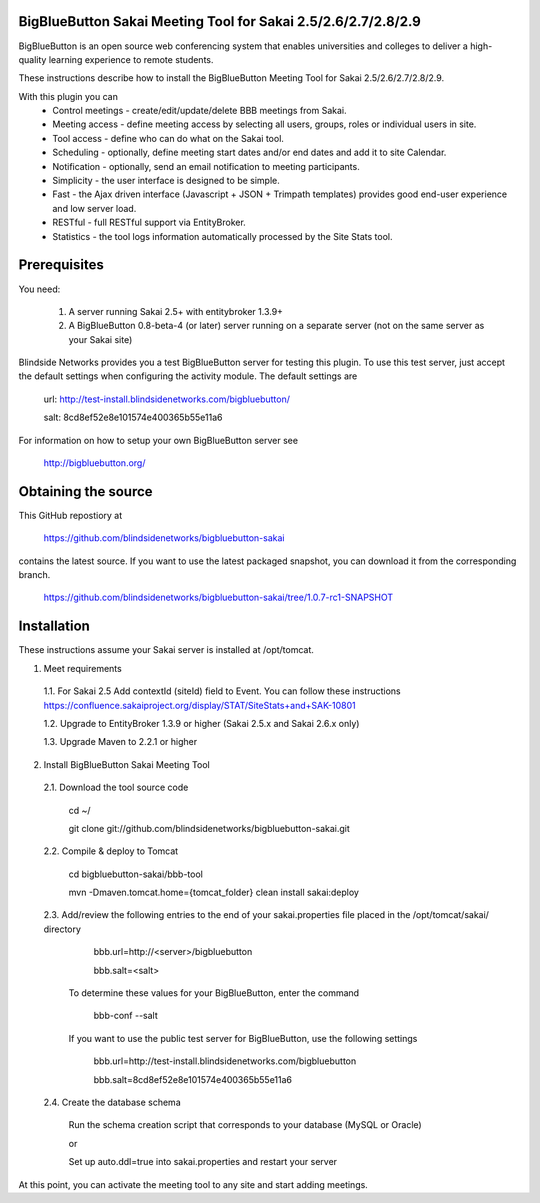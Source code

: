 BigBlueButton Sakai Meeting Tool for Sakai 2.5/2.6/2.7/2.8/2.9
==============================================================
BigBlueButton is an open source web conferencing system that enables universities and colleges to deliver a high-quality learning experience to remote students.  

These instructions describe how to install the BigBlueButton Meeting Tool for Sakai 2.5/2.6/2.7/2.8/2.9.

With this plugin you can
    - Control meetings - create/edit/update/delete BBB meetings from Sakai.
    - Meeting access - define meeting access by selecting all users, groups, roles or individual users in site.
    - Tool access - define who can do what on the Sakai tool.
    - Scheduling - optionally, define meeting start dates and/or end dates and add it to site Calendar.
    - Notification - optionally, send an email notification to meeting participants.
    - Simplicity - the user interface is designed to be simple.
    - Fast - the Ajax driven interface (Javascript + JSON + Trimpath templates) provides good end-user experience and low server load.
    - RESTful - full RESTful support via EntityBroker.
    - Statistics - the tool logs information automatically processed by the Site Stats tool.

Prerequisites
=============
You need:

	1.  A server running Sakai 2.5+ with entitybroker 1.3.9+
	2.  A BigBlueButton 0.8-beta-4 (or later) server running on a separate server (not on the same server as your Sakai site)
	
Blindside Networks provides you a test BigBlueButton server for testing this plugin.  To use this test server, just accept the default settings when configuring the activity module.  The default settings are

	url: http://test-install.blindsidenetworks.com/bigbluebutton/

	salt: 8cd8ef52e8e101574e400365b55e11a6

For information on how to setup your own BigBlueButton server see

   http://bigbluebutton.org/
   
Obtaining the source
====================
This GitHub repostiory at

  https://github.com/blindsidenetworks/bigbluebutton-sakai

contains the latest source.  If you want to use the latest packaged snapshot, you can download it from the corresponding branch.

  https://github.com/blindsidenetworks/bigbluebutton-sakai/tree/1.0.7-rc1-SNAPSHOT


Installation
============

These instructions assume your Sakai server is installed at /opt/tomcat.

1.  Meet requirements

  1.1. For Sakai 2.5 Add contextId (siteId) field to Event. You can follow these instructions https://confluence.sakaiproject.org/display/STAT/SiteStats+and+SAK-10801

  1.2. Upgrade to EntityBroker 1.3.9 or higher (Sakai 2.5.x and Sakai 2.6.x only)

  1.3. Upgrade Maven to 2.2.1 or higher


2.  Install BigBlueButton Sakai Meeting Tool

  2.1. Download the tool source code

         cd ~/
         
         git clone git://github.com/blindsidenetworks/bigbluebutton-sakai.git


  2.2. Compile & deploy to Tomcat
 
         cd bigbluebutton-sakai/bbb-tool
         
         mvn -Dmaven.tomcat.home={tomcat_folder} clean install sakai:deploy
    

  2.3. Add/review the following entries to the end of your sakai.properties file placed in the /opt/tomcat/sakai/ directory

         bbb.url=http://<server>/bigbluebutton
         
         bbb.salt=<salt>
       
       To determine these values for your BigBlueButton, enter the command
    
         bbb-conf --salt
    
       If you want to use the public test server for BigBlueButton, use the following settings 

         bbb.url=http://test-install.blindsidenetworks.com/bigbluebutton
         
         bbb.salt=8cd8ef52e8e101574e400365b55e11a6 

  2.4. Create the database schema

       Run the schema creation script that corresponds to your database (MySQL or Oracle)
    
       or
    
       Set up auto.ddl=true into sakai.properties and restart your server  


At this point, you can activate the meeting tool to any site and start adding meetings.


